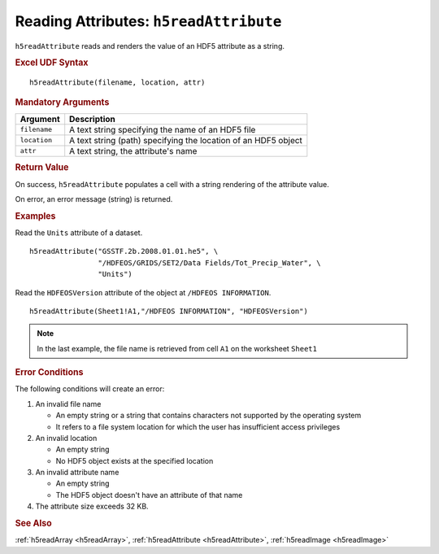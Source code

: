 
.. _h5readAttribute:

Reading Attributes: ``h5readAttribute``
---------------------------------------

``h5readAttribute`` reads and renders the value of an HDF5 attribute as
a string.


.. rubric:: Excel UDF Syntax

::

  h5readAttribute(filename, location, attr)


.. rubric:: Mandatory Arguments

+------------+---------------------------------------------------------------+
|Argument    |Description                                                    |
+============+===============================================================+
|``filename``|A text string specifying the name of an HDF5 file              |
+------------+---------------------------------------------------------------+
|``location``|A text string (path) specifying the location of an HDF5 object |
+------------+---------------------------------------------------------------+
|``attr``    |A text string, the attribute's name                            |
+------------+---------------------------------------------------------------+


.. rubric:: Return Value

On success, ``h5readAttribute`` populates a cell with a string rendering of
the attribute value.

On error, an error message (string) is returned.


.. rubric:: Examples

Read the ``Units`` attribute of a dataset.

::

   h5readAttribute("GSSTF.2b.2008.01.01.he5", \
                   "/HDFEOS/GRIDS/SET2/Data Fields/Tot_Precip_Water", \
		   "Units")

Read the ``HDFEOSVersion`` attribute of the object at ``/HDFEOS INFORMATION``.

::

   h5readAttribute(Sheet1!A1,"/HDFEOS INFORMATION", "HDFEOSVersion")


.. note:: In the last example, the file name is retrieved from cell ``A1``
	  on the worksheet ``Sheet1``


.. rubric:: Error Conditions
	    
The following conditions will create an error:

1. An invalid file name
   
   * An empty string or a string that contains characters not supported by
     the operating system
   * It refers to a file system location for which the user has insufficient
     access privileges
     
2. An invalid location
   
   * An empty string
   * No HDF5 object exists at the specified location

3. An invalid attribute name

   * An empty string
   * The HDF5 object doesn't have an attribute of that name

4. The attribute size exceeds 32 KB.


.. rubric:: See Also

:ref:`h5readArray <h5readArray>`, :ref:`h5readAttribute <h5readAttribute>`,
:ref:`h5readImage <h5readImage>`

